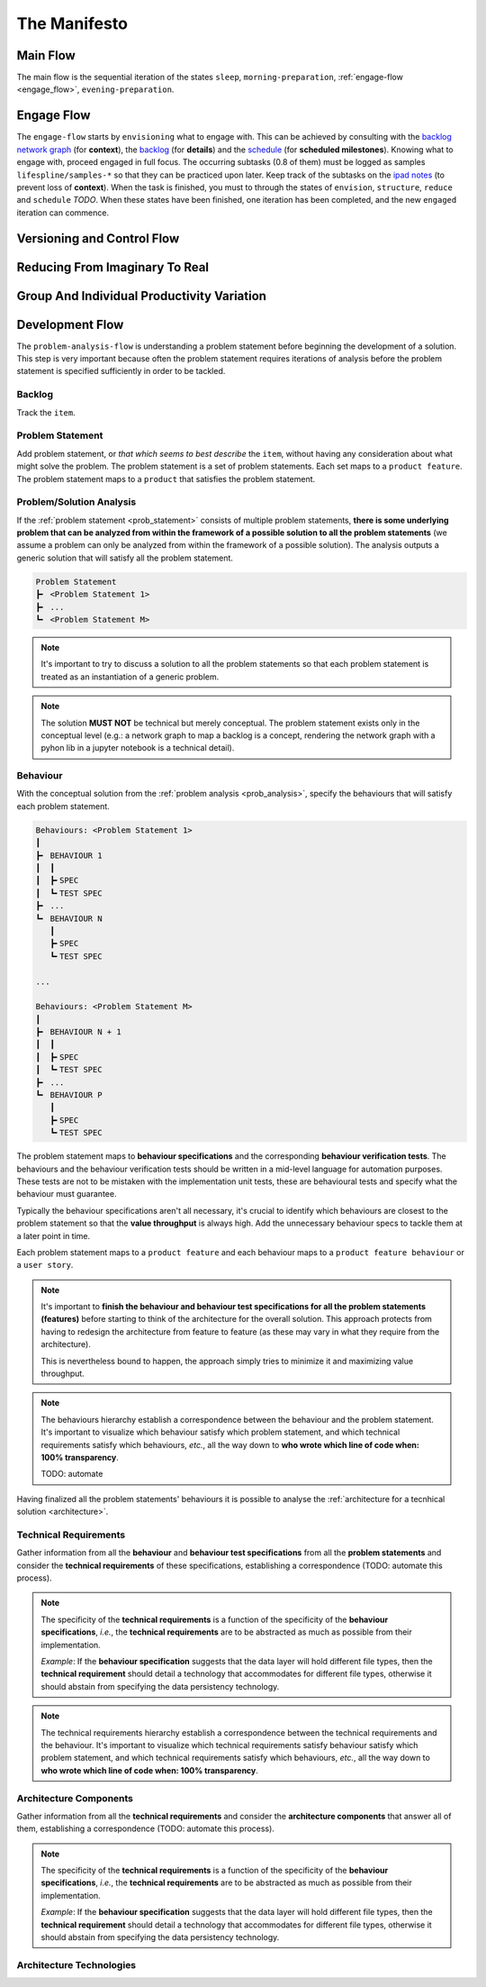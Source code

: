 .. raw:: html

   <a href="https://github.com/lifespline/agile.git"><img loading="lazy" width="149" height="149" src="https://github.blog/wp-content/uploads/2008/12/forkme_left_darkblue_121621.png?resize=149%2C149" class="attachment-full size-full" alt="Fork me on GitHub" data-recalc-dims="1"></a>

=============
The Manifesto
=============

Main Flow
---------

The main flow is the sequential iteration of the states ``sleep``, ``morning-preparation``, :ref:`engage-flow <engage_flow>`, ``evening-preparation``.

.. image:: ../../static/img/main-flow.png
    :width: 400
    :alt: Main Flow

.. _engage_flow:

Engage Flow
-----------

The ``engage-flow`` starts by ``envisioning`` what to engage with. This can be achieved by consulting with the `backlog network graph <https://www.duckduckgo.com>`_ (for **context**), the `backlog <https://github.com/orgs/lifespline/projects/2>`_ (for **details**) and the `schedule <https://www.duckduckgo.com>`_ (for **scheduled milestones**). Knowing what to engage with, proceed engaged in full focus. The occurring subtasks (0.8 of them) must be logged as samples ``lifespline/samples-*`` so that they can be practiced upon later. Keep track of the subtasks on the `ipad notes <https://www.duckduckgo.com>`_ (to prevent loss of **context**). When the task is finished, you must to through the states of ``envision``, ``structure``, ``reduce`` and ``schedule`` *TODO*. When these states have been finished, one iteration has been completed, and the new ``engaged`` iteration can commence.

.. image:: ../../static/img/engage-flow.png
    :width: 400
    :alt: Engage Flow

.. _versioning_and_control_flow:

Versioning and Control Flow
---------------------------

.. image:: ../../static/img/versioning-and-control-flow.png
    :width: 400
    :alt: Versioning and Control Flow



Reducing From Imaginary To Real
-------------------------------

.. image:: ../../static/img/realization-flow.png
    :width: 400
    :alt: Realization Flow

.. image:: ../../static/img/scheduled-realization-flow.png
    :width: 400
    :alt: Scheduled realization flow

.. image:: ../../static/img/reduction-and-scheduling.png
    :width: 400
    :alt: Scheduled realization flow

Group And Individual Productivity Variation
-------------------------------------------

.. image:: ../../static/img/variation-group-individual.png
    :width: 400
    :alt: Realization Flow

.. _problem_analysis_flow:

Development Flow
----------------

The ``problem-analysis-flow`` is understanding a problem statement before beginning the development of a solution. This step is very important because often the problem statement requires iterations of analysis before the problem statement is specified sufficiently in order to be tackled.

.. image:: ../../static/img/problem-analysis-flow.png
    :width: 800
    :alt: Problem Analysis Flow

.. image:: ../../static/img/full-dev-flow.png
    :width: 800
    :alt: Full Dev Flow

.. _backlog:

Backlog
~~~~~~~

Track the ``item``.

.. _prob_statement:

Problem Statement
~~~~~~~~~~~~~~~~~

Add problem statement, or *that which seems to best describe* the ``item``, without having any consideration about what might solve the problem. The problem statement is a set of problem statements. Each set maps to a ``product feature``. The problem statement maps to a ``product`` that satisfies the problem statement.

.. _prob_analysis:

Problem/Solution Analysis
~~~~~~~~~~~~~~~~~~~~~~~~~

If the :ref:`problem statement <prob_statement>` consists of multiple problem statements, **there is some underlying problem that can be analyzed from within the framework of a possible solution to all the problem statements** (we assume a problem can only be analyzed from within the framework of a possible solution). The analysis outputs a generic solution that will satisfy all the problem statement.

.. code-block:: rst

   Problem Statement
   ┣╸ <Problem Statement 1>
   ┣╸ ...
   ┗╸ <Problem Statement M>

.. note::

    It's important to try to discuss a solution to all the problem statements so that each problem statement is treated as an instantiation of a generic problem.

.. note::

    The solution **MUST NOT** be technical but merely conceptual. The problem statement exists only in the conceptual level (e.g.: a network graph to map a backlog is a concept, rendering the network graph with a pyhon lib in a jupyter notebook is a technical detail).

.. _behaviour:

Behaviour
~~~~~~~~~

With the conceptual solution from the :ref:`problem analysis <prob_analysis>`, specify the behaviours that will satisfy each problem statement.

.. code-block:: rst

   Behaviours: <Problem Statement 1>
   ┃
   ┣╸ BEHAVIOUR 1
   ┃  ┃
   ┃  ┣╸SPEC
   ┃  ┗╸TEST SPEC
   ┣╸ ...
   ┗╸ BEHAVIOUR N
      ┃
      ┣╸SPEC
      ┗╸TEST SPEC

   ...

   Behaviours: <Problem Statement M>
   ┃
   ┣╸ BEHAVIOUR N + 1
   ┃  ┃
   ┃  ┣╸SPEC
   ┃  ┗╸TEST SPEC
   ┣╸ ...
   ┗╸ BEHAVIOUR P
      ┃
      ┣╸SPEC
      ┗╸TEST SPEC

The problem statement maps to **behaviour specifications** and the corresponding **behaviour verification tests**. The behaviours and the behaviour verification tests should be written in a mid-level language for automation purposes. These tests are not to be mistaken with the implementation unit tests, these are behavioural tests and specify what the behaviour must guarantee.

Typically the behaviour specifications aren't all necessary, it's crucial to identify which behaviours are closest to the problem statement so that the **value throughput** is always high. Add the unnecessary behaviour specs to tackle them at a later point in time.

Each problem statement maps to a ``product feature`` and each behaviour maps to a ``product feature behaviour`` or a ``user story``.

.. note::

    It's important to **finish the behaviour and behaviour test specifications for all the problem statements (features)** before starting to think of the architecture for the overall solution. This approach protects from having to redesign the architecture from feature to feature (as these may vary in what they require from the architecture).
    
    This is nevertheless bound to happen, the approach simply tries to minimize it and maximizing value throughput.

.. note::

    The behaviours hierarchy establish a correspondence between the behaviour and the problem statement. It's important to visualize which behaviour satisfy which problem statement, and which technical requirements satisfy which behaviours, *etc.*, all the way down to **who wrote which line of code when: 100% transparency**.

    TODO: automate

Having finalized all the problem statements' behaviours it is possible to analyse the :ref:`architecture for a tecnhical solution <architecture>`.

.. _technical_requirements:

Technical Requirements
~~~~~~~~~~~~~~~~~~~~~~

Gather information from all the **behaviour** and **behaviour test specifications** from all the **problem statements** and consider the **technical requirements** of these specifications, establishing a correspondence (TODO: automate this process).

.. note::

    The specificity of the **technical requirements** is a function of the specificity of the **behaviour specifications**, *i.e.*, the **technical requirements** are to be abstracted as much as possible from their implementation.

    *Example*: If the **behaviour specification** suggests that the data layer will hold different file types, then the **technical requirement** should detail a technology that accommodates for different file types, otherwise it should abstain from specifying the data persistency technology.

.. note::

    The technical requirements hierarchy establish a correspondence between the technical requirements and the behaviour. It's important to visualize which technical requirements satisfy behaviour satisfy which problem statement, and which technical requirements satisfy which behaviours, *etc.*, all the way down to **who wrote which line of code when: 100% transparency**.

.. _architecture_components:

Architecture Components
~~~~~~~~~~~~~~~~~~~~~~~

Gather information from all the **technical requirements** and consider the **architecture components** that answer all of them, establishing a correspondence (TODO: automate this process).

.. note::

    The specificity of the **technical requirements** is a function of the specificity of the **behaviour specifications**, *i.e.*, the **technical requirements** are to be abstracted as much as possible from their implementation.

    *Example*: If the **behaviour specification** suggests that the data layer will hold different file types, then the **technical requirement** should detail a technology that accommodates for different file types, otherwise it should abstain from specifying the data persistency technology.

.. _architecture_technologies:

Architecture Technologies
~~~~~~~~~~~~~~~~~~~~~~~~~
